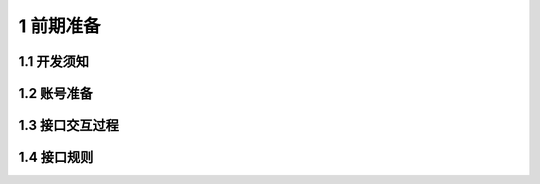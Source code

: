 1 前期准备
====================

1.1 开发须知
-------------------




1.2 账号准备
-------------------




1.3 接口交互过程
-------------------





1.4 接口规则
--------------

